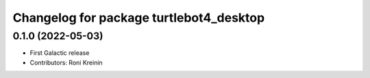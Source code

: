 ^^^^^^^^^^^^^^^^^^^^^^^^^^^^^^^^^^^^^^^^
Changelog for package turtlebot4_desktop
^^^^^^^^^^^^^^^^^^^^^^^^^^^^^^^^^^^^^^^^

0.1.0 (2022-05-03)
------------------
* First Galactic release
* Contributors: Roni Kreinin
